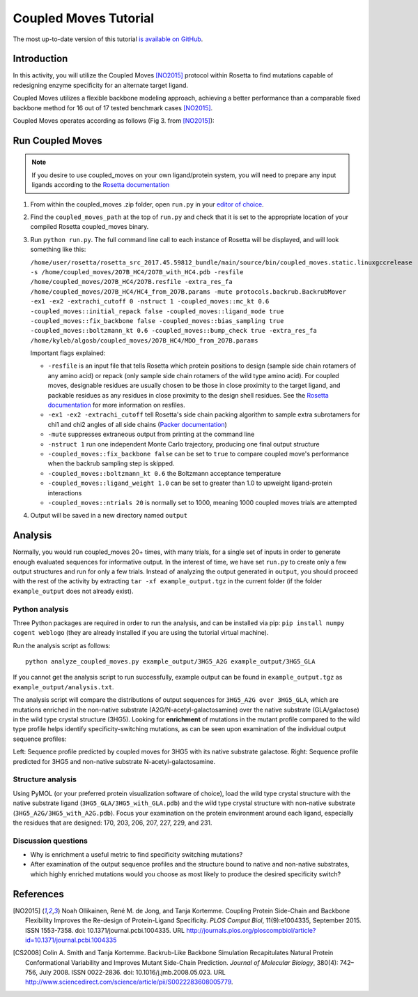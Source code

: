 ======================
Coupled Moves Tutorial
======================

The most up-to-date version of this tutorial `is available on GitHub <https://github.com/Kortemme-Lab/coupled_moves-tutorial>`_.

Introduction
------------

In this activity, you will utilize the Coupled Moves [NO2015]_ protocol within Rosetta to find mutations capable of redesigning enzyme specificity for an alternate target ligand.

Coupled Moves utilizes a flexible backbone modeling approach, achieving a better performance than a comparable fixed backbone method for 16 out of 17 tested benchmark cases [NO2015]_.

Coupled Moves operates according as follows (Fig 3. from [NO2015]_):

.. image:: journal.pcbi.1004335.g003.PNG
   :align: center
   :width: 70 %

Run Coupled Moves
-----------------

.. note::

   If you desire to use coupled_moves on your own ligand/protein system, you will need to prepare any input ligands according to the `Rosetta documentation <https://www.rosettacommons.org/docs/latest/rosetta_basics/preparation/preparing-ligands>`_

1. From within the coupled_moves .zip folder, open ``run.py`` in your `editor of choice <https://xkcd.com/1823>`_.
#. Find the ``coupled_moves_path`` at the top of ``run.py`` and check that it is set to the appropriate location of your compiled Rosetta coupled_moves binary.
#. Run ``python run.py``. The full command line call to each instance of Rosetta will be displayed, and will look something like this:

   ``/home/user/rosetta/rosetta_src_2017.45.59812_bundle/main/source/bin/coupled_moves.static.linuxgccrelease -s /home/coupled_moves/2O7B_HC4/2O7B_with_HC4.pdb -resfile /home/coupled_moves/2O7B_HC4/2O7B.resfile -extra_res_fa /home/coupled_moves/2O7B_HC4/HC4_from_2O7B.params -mute protocols.backrub.BackrubMover -ex1 -ex2 -extrachi_cutoff 0 -nstruct 1 -coupled_moves::mc_kt 0.6 -coupled_moves::initial_repack false -coupled_moves::ligand_mode true -coupled_moves::fix_backbone false -coupled_moves::bias_sampling true -coupled_moves::boltzmann_kt 0.6 -coupled_moves::bump_check true -extra_res_fa /home/kyleb/algosb/coupled_moves/2O7B_HC4/MDO_from_2O7B.params``

   Important flags explained:

   * ``-resfile`` is an input file that tells Rosetta which protein positions to design (sample side chain rotamers of any amino acid) or repack (only sample side chain rotamers of the wild type amino acid). For coupled moves, designable residues are usually chosen to be those in close proximity to the target ligand, and packable residues as any residues in close proximity to the design shell residues. See the `Rosetta documentation <https://www.rosettacommons.org/docs/latest/rosetta_basics/file_types/resfiles>`_ for more information on resfiles.
   * ``-ex1 -ex2 -extrachi_cutoff`` tell Rosetta's side chain packing algorithm to sample extra subrotamers for chi1 and chi2 angles of all side chains (`Packer documentation <https://www.rosettacommons.org/docs/latest/rosetta_basics/options/packing-options>`_)
   * ``-mute`` suppresses extraneous output from printing at the command line
   * ``-nstruct 1`` run one independent Monte Carlo trajectory, producing one final output structure
   * ``-coupled_moves::fix_backbone false`` can be set to ``true`` to compare coupled move's performance when the backrub sampling step is skipped.
   * ``-coupled_moves::boltzmann_kt 0.6`` the Boltzmann acceptance temperature
   * ``-coupled_moves::ligand_weight 1.0`` can be set to greater than 1.0 to upweight ligand-protein interactions
   * ``-coupled_moves::ntrials 20`` is normally set to 1000, meaning 1000 coupled moves trials are attempted

#. Output will be saved in a new directory named ``output``

Analysis
--------

Normally, you would run coupled_moves 20+ times, with many trials, for a single set of inputs in order to generate enough evaluated sequences for informative output. In the interest of time, we have set ``run.py`` to create only a few output structures and run for only a few trials. Instead of analyzing the output generated in ``output``, you should proceed with the rest of the activity by extracting ``tar -xf example_output.tgz`` in the current folder (if the folder ``example_output`` does not already exist).

Python analysis
^^^^^^^^^^^^^^^

Three Python packages are required in order to run the analysis, and can be installed via pip: ``pip install numpy cogent weblogo`` (they are already installed if you are using the tutorial virtual machine).

Run the analysis script as follows:

::

  python analyze_coupled_moves.py example_output/3HG5_A2G example_output/3HG5_GLA

If you cannot get the analysis script to run successfully, example output can be found in ``example_output.tgz`` as ``example_output/analysis.txt``.

The analysis script will compare the distributions of output sequences for ``3HG5_A2G over 3HG5_GLA``, which are mutations enriched in the non-native substrate (A2G/N-acetyl-galactosamine) over the native substrate (GLA/galactose) in the wild type crystal structure (3HG5). Looking for **enrichment** of mutations in the mutant profile compared to the wild type profile helps identify specificity-switching mutations, as can be seen upon examination of the individual output sequence profiles:

.. image:: 3HG5_GLA-logo.png
   :width: 49 %

.. image:: 3HG5_A2G-logo.png
   :width: 49 %

Left: Sequence profile predicted by coupled moves for 3HG5 with its native substrate galactose. Right: Sequence profile predicted for 3HG5 and non-native substrate N-acetyl-galactosamine.

Structure analysis
^^^^^^^^^^^^^^^^^^

Using PyMOL (or your preferred protein visualization software of choice),  load the wild type crystal structure with the native substrate ligand (``3HG5_GLA/3HG5_with_GLA.pdb``) and the wild type crystal structure with non-native substrate (``3HG5_A2G/3HG5_with_A2G.pdb``). Focus your examination on the protein environment around each ligand, especially the residues that are designed: 170, 203, 206, 207, 227, 229, and 231.

Discussion questions
^^^^^^^^^^^^^^^^^^^^

* Why is enrichment a useful metric to find specificity switching mutations?
* After examination of the output sequence profiles and the structure bound to native and non-native substrates, which highly enriched mutations would you choose as most likely to produce the desired specificity switch?

References
----------

.. [NO2015] Noah Ollikainen, René M. de Jong, and Tanja Kortemme. Coupling Protein Side-Chain and Backbone
   Flexibility Improves the Re-design of Protein-Ligand Specificity. *PLOS Comput Biol*, 11(9):e1004335,
   September 2015. ISSN 1553-7358. doi: 10.1371/journal.pcbi.1004335.
   URL http://journals.plos.org/ploscompbiol/article?id=10.1371/journal.pcbi.1004335

.. [CS2008] Colin A. Smith and Tanja Kortemme. Backrub-Like Backbone Simulation Recapitulates Natural Protein
   Conformational Variability and Improves Mutant Side-Chain Prediction. *Journal of Molecular Biology*, 380(4):
   742–756, July 2008. ISSN 0022-2836. doi: 10.1016/j.jmb.2008.05.023. URL http://www.sciencedirect.com/science/article/pii/S0022283608005779.
